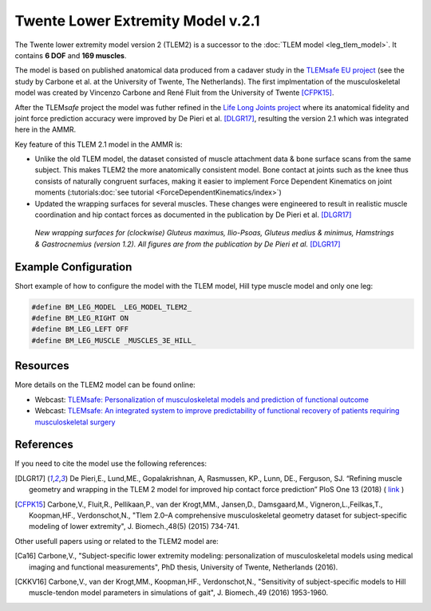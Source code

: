 
Twente Lower Extremity Model v.2.1
==================================

The Twente lower extremity model version 2 (TLEM2) is a successor to the :doc:`TLEM
model <leg_tlem_model>`. It contains **6 DOF** and **169
muscles**.

.. raw:: html 

    <video width="45%" style="display:block; margin: 0 auto;" controls autoplay loop>
        <source src="../_static/TLEM2_rotating_model.mp4" type="video/mp4">
    Your browser does not support the video tag.
    </video>

The model is based on published anatomical data produced from a cadaver study in
the `TLEMsafe EU project <https://www.tlemsafe.eu/>`__ (see the study by Carbone
et al. at the University of Twente, The Netherlands). The first implmentation of
the musculoskeletal model was created by Vincenzo Carbone and René Fluit from
the University of Twente [CFPK15]_.

After the TLEM\ *safe* project the model was futher refined
in the `Life
Long Joints project <https://lifelongjoints.eu/>`__ where its anatomical
fidelity and joint force prediction accuracy were improved by De Pieri et al.
[DLGR17]_, resulting the version 2.1 which was integrated here in the AMMR. 


Key feature of this TLEM 2.1 model in the AMMR is:

*   Unlike the old TLEM model, the dataset consisted of muscle attachment data &
    bone surface scans from the same subject. This makes TLEM2 the more
    anatomically consistent model. Bone contact at joints such as the knee thus
    consists of naturally congruent surfaces, making it easier to implement
    Force Dependent Kinematics on joint moments (:tutorials:doc:`see tutorial <ForceDependentKinematics/index>`)
*   Updated the wrapping surfaces for several muscles. These changes were engineered to 
    result in realistic muscle coordination and hip contact forces as documented
    in the publication by De Pieri et al. [DLGR17]_

.. figure::  _static/Wrapping_TLEM2.png
    :width: 80%

    *New wrapping surfaces for (clockwise) Gluteus maximus, Ilio-Psoas, Gluteus
    medius & minimus, Hamstrings & Gastrocnemius (version 1.2). All figures are
    from the publication by De Pieri et al.* [DLGR17]_


Example Configuration
-----------------------

Short example of how to configure the model with the TLEM model, Hill type
muscle model and only one leg:  

.. code-block:: AnyScriptDoc

    #define BM_LEG_MODEL _LEG_MODEL_TLEM2_
    #define BM_LEG_RIGHT ON
    #define BM_LEG_LEFT OFF
    #define BM_LEG_MUSCLE _MUSCLES_3E_HILL_


.. rst-class:: float-right

.. seealso::
   
   The :doc:`Leg configuration parameters <../bm_config/leg>` for a
   full list of configuration parameters.


Resources
-----------------------

More details on the TLEM2 model can be found online:

- Webcast: `TLEMsafe: Personalization of musculoskeletal models and prediction of functional outcome <https://www.anybodytech.com/downloads/documentation/#20150903>`__

- Webcast: `TLEMsafe: An integrated system to improve predictability of functional recovery of patients requiring musculoskeletal surgery <https://www.anybodytech.com/downloads/documentation/#20130305>`__


References
-----------------------

If you need to cite the model use the following references: 

.. [DLGR17] De Pieri,E., Lund,ME., Gopalakrishnan, A, Rasmussen, KP., Lunn, DE., Ferguson, SJ.
   “Refining muscle geometry and wrapping in the TLEM 2 model for improved hip contact force prediction”
   PloS One 13 (2018) ( `link <https://journals.plos.org/plosone/article?id=10.1371/journal.pone.0204109>`__ ) 

.. [CFPK15] Carbone,V., Fluit,R., Pellikaan,P., van der Krogt,MM., Jansen,D., Damsgaard,M., 
   Vigneron,L.,Feilkas,T., Koopman,HF., Verdonschot,N., 
   "Tlem 2.0–A comprehensive musculoskeletal geometry dataset for subject-specific 
   modeling of lower extremity", J. Biomech.,48(5) (2015) 734-741.   

Other usefull papers using or related to the TLEM2 model are: 

.. [Ca16] Carbone,V., "Subject-specific lower extremity modeling: personalization of 
   musculoskeletal models using medical imaging and functional measurements", 
   PhD thesis, University of Twente, Netherlands (2016).

.. [CKKV16] Carbone,V., van der Krogt,MM., Koopman,HF., Verdonschot,N., "Sensitivity of subject-specific 
   models to Hill muscle-tendon model parameters in simulations of gait", 
   J. Biomech.,49 (2016) 1953-1960.